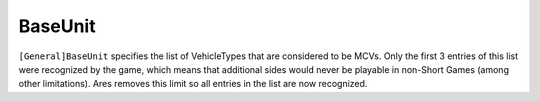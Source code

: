 .. index:: Sides; BaseUnit can now hold more than 3 vehicles.

========
BaseUnit
========

``[General]BaseUnit`` specifies the list of VehicleTypes that are
considered to be MCVs. Only the first 3 entries of this list were
recognized by the game, which means that additional sides would never
be playable in non-Short Games (among other limitations). Ares removes
this limit so all entries in the list are now recognized. 

.. versionadded:: 0.1
